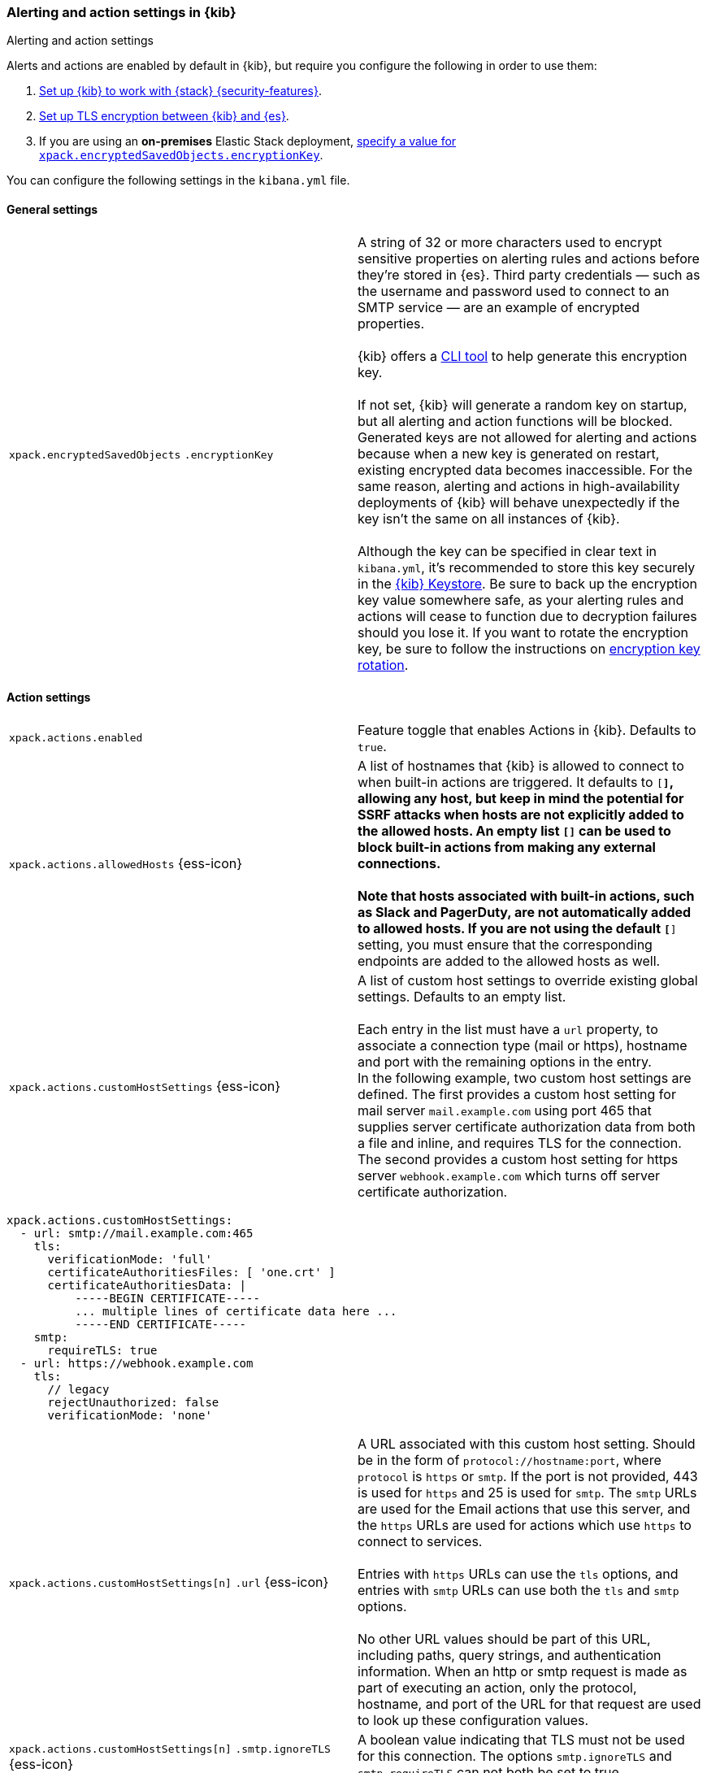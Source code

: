 [role="xpack"]
[[alert-action-settings-kb]]
=== Alerting and action settings in {kib}
++++
<titleabbrev>Alerting and action settings</titleabbrev>
++++

Alerts and actions are enabled by default in {kib}, but require you configure the following in order to use them:

. <<using-kibana-with-security,Set up {kib} to work with {stack} {security-features}>>.
. <<configuring-tls-kib-es,Set up TLS encryption between {kib} and {es}>>.
. If you are using an *on-premises* Elastic Stack deployment, <<general-alert-action-settings,specify a value for `xpack.encryptedSavedObjects.encryptionKey`>>.

You can configure the following settings in the `kibana.yml` file.


[float]
[[general-alert-action-settings]]
==== General settings

[cols="2*<"]
|===

| `xpack.encryptedSavedObjects`
`.encryptionKey`
  | A string of 32 or more characters used to encrypt sensitive properties on alerting rules and actions before they're stored in {es}. Third party credentials &mdash; such as the username and password used to connect to an SMTP service &mdash; are an example of encrypted properties. +
  +
  {kib} offers a <<kibana-encryption-keys, CLI tool>> to help generate this encryption key. +
  +
  If not set, {kib} will generate a random key on startup, but all alerting and action functions will be blocked. Generated keys are not allowed for alerting and actions because when a new key is generated on restart, existing encrypted data becomes inaccessible. For the same reason, alerting and actions in high-availability deployments of {kib} will behave unexpectedly if the key isn't the same on all instances of {kib}. +
  +
  Although the key can be specified in clear text in `kibana.yml`, it's recommended to store this key securely in the <<secure-settings,{kib} Keystore>>.
  Be sure to back up the encryption key value somewhere safe, as your alerting rules and actions will cease to function due to decryption failures should you lose it.  If you want to rotate the encryption key, be sure to follow the instructions on <<encryption-key-rotation, encryption key rotation>>.

|===

[float]
[[action-settings]]
==== Action settings

[cols="2*<"]
|===
| `xpack.actions.enabled`
  | Feature toggle that enables Actions in {kib}. Defaults to `true`.

| `xpack.actions.allowedHosts` {ess-icon}
  | A list of hostnames that {kib} is allowed to connect to when built-in actions are triggered. It defaults to `[*]`, allowing any host, but keep in mind the potential for SSRF attacks when hosts are not explicitly added to the allowed hosts. An empty list `[]` can be used to block built-in actions from making any external connections. +
  +
  Note that hosts associated with built-in actions, such as Slack and PagerDuty, are not automatically added to allowed hosts. If you are not using the default `[*]` setting, you must ensure that the corresponding endpoints are added to the allowed hosts as well.
 
| `xpack.actions.customHostSettings` {ess-icon} 
  | A list of custom host settings to override existing global settings.
  Defaults to an empty list. +
  +
  Each entry in the list must have a `url` property, to associate a connection
  type (mail or https), hostname and port with the remaining options in the
  entry.
  +
  In the following example, two custom host settings
  are defined.  The first provides a custom host setting for mail server
  `mail.example.com` using port 465 that supplies server certificate authorization
  data from both a file and inline, and requires TLS for the
  connection.  The second provides a custom host setting for https server
  `webhook.example.com` which turns off server certificate authorization.

|===

[source,yaml]
--
xpack.actions.customHostSettings:
  - url: smtp://mail.example.com:465
    tls: 
      verificationMode: 'full'
      certificateAuthoritiesFiles: [ 'one.crt' ]
      certificateAuthoritiesData: |
          -----BEGIN CERTIFICATE-----
          ... multiple lines of certificate data here ...
          -----END CERTIFICATE-----
    smtp:
      requireTLS: true
  - url: https://webhook.example.com
    tls: 
      // legacy
      rejectUnauthorized: false
      verificationMode: 'none'
--

[cols="2*<"]
|===

| `xpack.actions.customHostSettings[n]`
`.url` {ess-icon}
  | A URL associated with this custom host setting.  Should be in the form of
  `protocol://hostname:port`, where `protocol` is `https` or `smtp`.  If the
  port is not provided, 443 is used for `https` and 25 is used for
  `smtp`.  The `smtp` URLs are used for the Email actions that use this
  server, and the `https` URLs are used for actions which use `https` to
  connect to services. +
  +
  Entries with `https` URLs can use the `tls` options, and entries with `smtp`
  URLs can use both the `tls` and `smtp` options. +
  +
  No other URL values should be part of this URL, including paths,
  query strings, and authentication information.  When an http or smtp request
  is made as part of executing an action, only the protocol, hostname, and
  port of the URL for that request are used to look up these configuration
  values.

| `xpack.actions.customHostSettings[n]`
`.smtp.ignoreTLS` {ess-icon}
  | A boolean value indicating that TLS must not be used for this connection.
  The options `smtp.ignoreTLS` and `smtp.requireTLS` can not both be set to true.

| `xpack.actions.customHostSettings[n]`
`.smtp.requireTLS` {ess-icon}
  | A boolean value indicating that TLS must be used for this connection.
  The options `smtp.ignoreTLS` and `smtp.requireTLS` can not both be set to true.

| `xpack.actions.customHostSettings[n]`
`.tls.rejectUnauthorized` {ess-icon}
  | *Deprecated. Use `xpack.actions.customHostSettings.tls.verificationMode` instead.* A boolean value indicating whether to bypass server certificate validation.
  Overrides the general `xpack.actions.rejectUnauthorized` configuration
  for requests made for this hostname/port.

| `xpack.actions.customHostSettings[n]`
`.tls.verificationMode`
  | Controls the verification of the server certificate that {hosted-ems} receives when making an outbound SSL/TLS connection to the host server. Valid values are `full`, `certificate`, and `none`. 
 Use `full` to perform hostname verification, `certificate` to skip hostname verification, and `none` to skip verification. *Default: `full`*. <<elasticsearch-ssl-verificationMode,Equivalent {kib} setting>>. Overrides the general `xpack.actions.tls.verificationMode` configuration
  for requests made for this hostname/port.

| `xpack.actions.customHostSettings[n]`
`.tls.certificateAuthoritiesFiles`
  | A file name or list of file names of PEM-encoded certificate files to use
  to validate the server.

| `xpack.actions.customHostSettings[n]`
`.tls.certificateAuthoritiesData` {ess-icon}
  | The contents of a PEM-encoded certificate file, or multiple files appended
  into a single string.  This configuration can be used for environments where
  the files cannot be made available.  

| `xpack.actions.enabledActionTypes` {ess-icon}
  | A list of action types that are enabled. It defaults to `[*]`, enabling all types. The names for built-in {kib} action types are prefixed with a `.` and include: `.server-log`, `.slack`, `.email`, `.index`, `.pagerduty`, and `.webhook`. An empty list `[]` will disable all action types. +
  +
  Disabled action types will not appear as an option when creating new connectors, but existing connectors and actions of that type will remain in {kib} and will not function.

| `xpack.actions`
`.preconfiguredAlertHistoryEsIndex` {ess-icon}
  | Enables a preconfigured alert history {es} <<index-action-type, Index>> connector. Defaults to `false`.

| `xpack.actions.preconfigured`
  | Specifies preconfigured connector IDs and configs. Defaults to {}.

| `xpack.actions.proxyUrl` {ess-icon}
  | Specifies the proxy URL to use, if using a proxy for actions. By default, no proxy is used.

| `xpack.actions.proxyBypassHosts` {ess-icon}
  | Specifies hostnames which should not use the proxy, if using a proxy for actions. The value is an array of hostnames as strings.  By default, all hosts will use the proxy, but if an action's hostname is in this list, the proxy will not be used.  The settings `xpack.actions.proxyBypassHosts` and `xpack.actions.proxyOnlyHosts` cannot be used at the same time.

| `xpack.actions.proxyOnlyHosts` {ess-icon}
  | Specifies hostnames which should only use the proxy, if using a proxy for actions. The value is an array of hostnames as strings.  By default, no hosts will use the proxy, but if an action's hostname is in this list, the proxy will be used.  The settings `xpack.actions.proxyBypassHosts` and `xpack.actions.proxyOnlyHosts` cannot be used at the same time.

| `xpack.actions.proxyHeaders` {ess-icon}
  | Specifies HTTP headers for the proxy, if using a proxy for actions. Defaults to {}.

a|`xpack.actions.`
`proxyRejectUnauthorizedCertificates` {ess-icon}
  | *Deprecated. Use `xpack.actions.tls.proxyVerificationMode` instead.*] Set to `false` to bypass certificate validation for the proxy, if using a proxy for actions. Defaults to `true`.

a|`xpack.actions[n]`
`.tls.proxyVerificationMode` {ess-icon}
| Controls the verification for the proxy server certificate that {hosted-ems} receives when making an outbound SSL/TLS connection to the proxy server. Valid values are `full`, `certificate`, and `none`. 
Use `full` to perform hostname verification, `certificate` to skip hostname verification, and `none` to skip verification. *Default: `full`*. <<elasticsearch-ssl-verificationMode,Equivalent {kib} setting>>.

| `xpack.actions.rejectUnauthorized` {ess-icon}
  | *Deprecated. Use `xpack.actions.tls.verificationMode` instead*.] Set to `false` to bypass certificate validation for actions. Defaults to `true`. +
  +
  As an alternative to setting `xpack.actions.rejectUnauthorized`, you can use the setting
  `xpack.actions.customHostSettings` to set TLS options for specific servers.

a|`xpack.actions[n]`
`.tls.verificationMode` {ess-icon}
| Controls the verification for the server certificate that {hosted-ems} receives when making an outbound SSL/TLS connection for actions. Valid values are `full`, `certificate`, and `none`. 
  Use `full` to perform hostname verification, `certificate` to skip hostname verification, and `none` to skip verification. *Default: `full`*. <<elasticsearch-ssl-verificationMode,Equivalent {kib} setting>>.
  +
  As an alternative to setting `xpack.actions.tls.verificationMode`, you can use the setting
  `xpack.actions.customHostSettings` to set TLS options for specific servers.



| `xpack.actions.maxResponseContentLength` {ess-icon}
  | Specifies the max number of bytes of the http response for requests to external resources. Defaults to 1000000 (1MB).

| `xpack.actions.responseTimeout` {ess-icon}
  | Specifies the time allowed for requests to external resources. Requests that take longer are aborted. The time is formatted as: +
  +
  `<count>[ms,s,m,h,d,w,M,Y]` +
  +
  For example, `20m`, `24h`, `7d`, `1w`. Defaults to `60s`.


|===

[float]
[[alert-settings]]
==== Alerting settings

You do not need to configure any additional settings to use alerting in {kib}.
